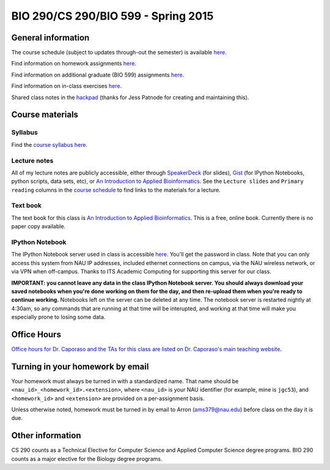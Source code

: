 ==========================================================================================
BIO 290/CS 290/BIO 599 - Spring 2015
==========================================================================================

General information
===================

The course schedule (subject to updates through-out the semester) is available `here <https://docs.google.com/spreadsheet/pub?key=0AvglGXLayhG7dFp5MnBqNFZwekp4bUo5VU5HRzNEc2c&output=html>`_.

Find information on homework assignments `here <./homework_assignments.html>`_.

Find information on additional graduate (BIO 599) assignments `here <./graduate_assignments.html>`_.

Find information on in-class exercises `here <./in_class_assignments.html>`_.

Shared class notes in the `hackpad <https://hackpad.com/Computational-Biology-CSBIO-299BIO-599-1152015-EArs6OzHIPi>`_ (thanks for Jess Patnode for creating and maintaining this).

Course materials
================

Syllabus
--------

Find the `course syllabus here <https://drive.google.com/file/d/0B_glGXLayhG7emQ2d1h3cUhfOE0/view>`_.

Lecture notes
-------------

All of my lecture notes are publicly accessible, either through `SpeakerDeck <https://speakerdeck.com/gregcaporaso>`_ (for slides), `Gist <https://gist.github.com/gregcaporaso>`_ (for IPython Notebooks, python scripts, data sets, etc), or `An Introduction to Applied Bioinformatics <http://www.applied-bioinformatics.org>`_. See the ``Lecture slides`` and ``Primary reading`` columns in the `course schedule <https://docs.google.com/spreadsheet/pub?key=0AvglGXLayhG7dFp5MnBqNFZwekp4bUo5VU5HRzNEc2c&output=html>`_ to find links to the materials for a lecture.

Text book
---------

The text book for this class is `An Introduction to Applied Bioinformatics <http://www.applied-bioinformatics.org>`_. This is a free, online book. Currently there is no paper copy available.

IPython Notebook
----------------

The IPython Notebook server used in class is accessible `here <https://dana.ucc.nau.edu:8887/>`_. You'll get the password in class. Note that you can only access this system from NAU IP addresses, included ethernet connections on campus, via the NAU wireless network, or via VPN when off-campus. Thanks to ITS Academic Computing for supporting this server for our class.

**IMPORTANT: you cannot leave any data in the class IPython Notebook server. You should always download your saved notebooks when you're done working on them for the day, and then re-upload them when you're ready to continue working.** Notebooks left on the server can be deleted at any time. The notebook server is restarted nightly at 4:30am, so any commands that are running at that time will be interupted, and working at that time will make you especially prone to losing some data.

Office Hours
============

`Office hours for Dr. Caporaso and the TAs for this class are listed on Dr. Caporaso's main teaching website <http://caporasolab.us/teaching/#office-hours>`_.

Turning in your homework by email
=================================

Your homework must always be turned in with a standardized name. That name should be ``<nau_id>_<homework_id>.<extension>``, where ``<nau_id>`` is your NAU identifier (for example, mine is ``jgc53``), and ``<homework_id>`` and ``<extension>`` are provided on a per-assignment basis.

Unless otherwise noted, homework must be turned in by email to Arron (ams379@nau.edu) before class on the day it is due.

Other information
=================

CS 290 counts as a Technical Elective for Computer Science and Applied Computer Science degree programs. BIO 290 counts as a major elective for the Biology degree programs.
